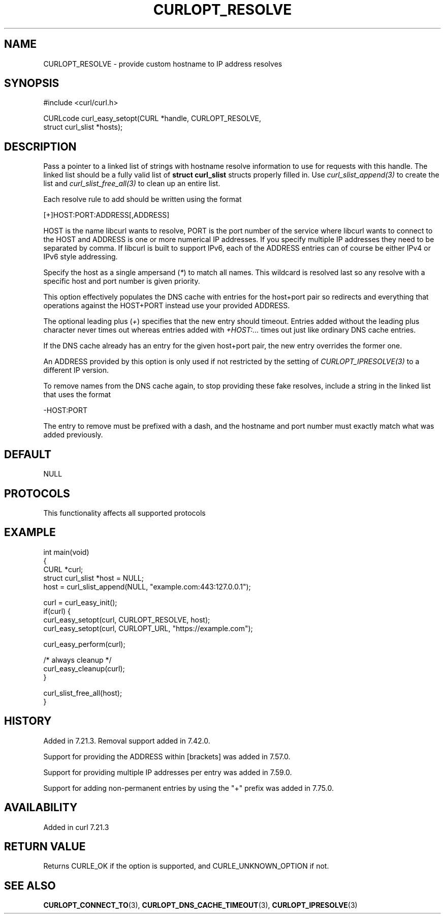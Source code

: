 .\" generated by cd2nroff 0.1 from CURLOPT_RESOLVE.md
.TH CURLOPT_RESOLVE 3 "2024-07-29" libcurl
.SH NAME
CURLOPT_RESOLVE \- provide custom hostname to IP address resolves
.SH SYNOPSIS
.nf
#include <curl/curl.h>

CURLcode curl_easy_setopt(CURL *handle, CURLOPT_RESOLVE,
                          struct curl_slist *hosts);
.fi
.SH DESCRIPTION
Pass a pointer to a linked list of strings with hostname resolve information
to use for requests with this handle. The linked list should be a fully valid
list of \fBstruct curl_slist\fP structs properly filled in. Use
\fIcurl_slist_append(3)\fP to create the list and \fIcurl_slist_free_all(3)\fP to clean up
an entire list.

Each resolve rule to add should be written using the format

.nf
 [+]HOST:PORT:ADDRESS[,ADDRESS]
.fi

HOST is the name libcurl wants to resolve, PORT is the port number of the
service where libcurl wants to connect to the HOST and ADDRESS is one or more
numerical IP addresses. If you specify multiple IP addresses they need to be
separated by comma. If libcurl is built to support IPv6, each of the ADDRESS
entries can of course be either IPv4 or IPv6 style addressing.

Specify the host as a single ampersand (\fI*\fP) to match all names. This wildcard
is resolved last so any resolve with a specific host and port number is given
priority.

This option effectively populates the DNS cache with entries for the host+port
pair so redirects and everything that operations against the HOST+PORT instead
use your provided ADDRESS.

The optional leading plus (\fI+\fP) specifies that the new entry should timeout.
Entries added without the leading plus character never times out whereas
entries added with \fI+HOST:...\fP times out just like ordinary DNS cache entries.

If the DNS cache already has an entry for the given host+port pair, the new
entry overrides the former one.

An ADDRESS provided by this option is only used if not restricted by the
setting of \fICURLOPT_IPRESOLVE(3)\fP to a different IP version.

To remove names from the DNS cache again, to stop providing these fake
resolves, include a string in the linked list that uses the format

.nf
  -HOST:PORT
.fi

The entry to remove must be prefixed with a dash, and the hostname and port
number must exactly match what was added previously.
.SH DEFAULT
NULL
.SH PROTOCOLS
This functionality affects all supported protocols
.SH EXAMPLE
.nf
int main(void)
{
  CURL *curl;
  struct curl_slist *host = NULL;
  host = curl_slist_append(NULL, "example.com:443:127.0.0.1");

  curl = curl_easy_init();
  if(curl) {
    curl_easy_setopt(curl, CURLOPT_RESOLVE, host);
    curl_easy_setopt(curl, CURLOPT_URL, "https://example.com");

    curl_easy_perform(curl);

    /* always cleanup */
    curl_easy_cleanup(curl);
  }

  curl_slist_free_all(host);
}
.fi
.SH HISTORY
Added in 7.21.3. Removal support added in 7.42.0.

Support for providing the ADDRESS within [brackets] was added in 7.57.0.

Support for providing multiple IP addresses per entry was added in 7.59.0.

Support for adding non\-permanent entries by using the "+" prefix was added in
7.75.0.
.SH AVAILABILITY
Added in curl 7.21.3
.SH RETURN VALUE
Returns CURLE_OK if the option is supported, and CURLE_UNKNOWN_OPTION if not.
.SH SEE ALSO
.BR CURLOPT_CONNECT_TO (3),
.BR CURLOPT_DNS_CACHE_TIMEOUT (3),
.BR CURLOPT_IPRESOLVE (3)
